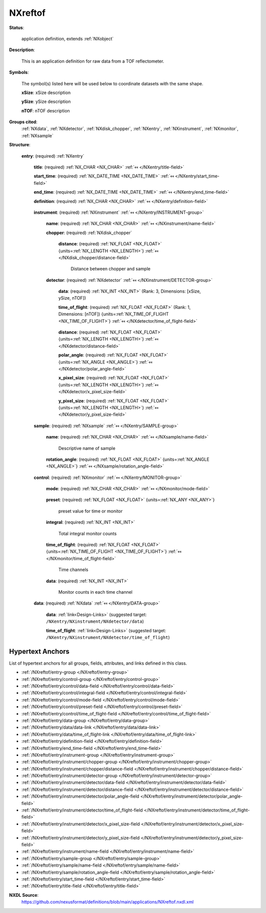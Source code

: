 .. auto-generated by dev_tools.docs.nxdl from the NXDL source applications/NXreftof.nxdl.xml -- DO NOT EDIT

.. index::
    ! NXreftof (application definition)
    ! reftof (application definition)
    see: reftof (application definition); NXreftof

.. _NXreftof:

========
NXreftof
========

**Status**:

  application definition, extends :ref:`NXobject`

**Description**:

  This is an application definition for raw data from a TOF reflectometer.

**Symbols**:

  The symbol(s) listed here will be used below to coordinate datasets with the same shape.

  **xSize**: xSize description

  **ySize**: ySize description

  **nTOF**: nTOF description

**Groups cited**:
  :ref:`NXdata`, :ref:`NXdetector`, :ref:`NXdisk_chopper`, :ref:`NXentry`, :ref:`NXinstrument`, :ref:`NXmonitor`, :ref:`NXsample`

.. index:: NXentry (base class); used in application definition, NXinstrument (base class); used in application definition, NXdisk_chopper (base class); used in application definition, NXdetector (base class); used in application definition, NXsample (base class); used in application definition, NXmonitor (base class); used in application definition, NXdata (base class); used in application definition

**Structure**:

  .. _/NXreftof/entry-group:

  **entry**: (required) :ref:`NXentry` 


    .. _/NXreftof/entry/title-field:

    .. index:: title (field)

    **title**: (required) :ref:`NX_CHAR <NX_CHAR>` :ref:`⤆ </NXentry/title-field>`


    .. _/NXreftof/entry/start_time-field:

    .. index:: start_time (field)

    **start_time**: (required) :ref:`NX_DATE_TIME <NX_DATE_TIME>` :ref:`⤆ </NXentry/start_time-field>`


    .. _/NXreftof/entry/end_time-field:

    .. index:: end_time (field)

    **end_time**: (required) :ref:`NX_DATE_TIME <NX_DATE_TIME>` :ref:`⤆ </NXentry/end_time-field>`


    .. _/NXreftof/entry/definition-field:

    .. index:: definition (field)

    **definition**: (required) :ref:`NX_CHAR <NX_CHAR>` :ref:`⤆ </NXentry/definition-field>`

      .. collapse:: Official NeXus NXDL schema to which this file conforms ...

          Official NeXus NXDL schema to which this file conforms

          Obligatory value: ``NXreftof``

    .. _/NXreftof/entry/instrument-group:

    **instrument**: (required) :ref:`NXinstrument` :ref:`⤆ </NXentry/INSTRUMENT-group>`


      .. _/NXreftof/entry/instrument/name-field:

      .. index:: name (field)

      **name**: (required) :ref:`NX_CHAR <NX_CHAR>` :ref:`⤆ </NXinstrument/name-field>`


      .. _/NXreftof/entry/instrument/chopper-group:

      **chopper**: (required) :ref:`NXdisk_chopper` 


        .. _/NXreftof/entry/instrument/chopper/distance-field:

        .. index:: distance (field)

        **distance**: (required) :ref:`NX_FLOAT <NX_FLOAT>` {units=\ :ref:`NX_LENGTH <NX_LENGTH>`} :ref:`⤆ </NXdisk_chopper/distance-field>`

          Distance between chopper and sample

      .. _/NXreftof/entry/instrument/detector-group:

      **detector**: (required) :ref:`NXdetector` :ref:`⤆ </NXinstrument/DETECTOR-group>`


        .. _/NXreftof/entry/instrument/detector/data-field:

        .. index:: data (field)

        **data**: (required) :ref:`NX_INT <NX_INT>` (Rank: 3, Dimensions: [xSize, ySize, nTOF]) 


        .. _/NXreftof/entry/instrument/detector/time_of_flight-field:

        .. index:: time_of_flight (field)

        **time_of_flight**: (required) :ref:`NX_FLOAT <NX_FLOAT>` (Rank: 1, Dimensions: [nTOF]) {units=\ :ref:`NX_TIME_OF_FLIGHT <NX_TIME_OF_FLIGHT>`} :ref:`⤆ </NXdetector/time_of_flight-field>`

          .. collapse:: Array of time values for each bin in a time-of-flight ...

              Array of time values for each bin in a time-of-flight
              measurement

        .. _/NXreftof/entry/instrument/detector/distance-field:

        .. index:: distance (field)

        **distance**: (required) :ref:`NX_FLOAT <NX_FLOAT>` {units=\ :ref:`NX_LENGTH <NX_LENGTH>`} :ref:`⤆ </NXdetector/distance-field>`


        .. _/NXreftof/entry/instrument/detector/polar_angle-field:

        .. index:: polar_angle (field)

        **polar_angle**: (required) :ref:`NX_FLOAT <NX_FLOAT>` {units=\ :ref:`NX_ANGLE <NX_ANGLE>`} :ref:`⤆ </NXdetector/polar_angle-field>`


        .. _/NXreftof/entry/instrument/detector/x_pixel_size-field:

        .. index:: x_pixel_size (field)

        **x_pixel_size**: (required) :ref:`NX_FLOAT <NX_FLOAT>` {units=\ :ref:`NX_LENGTH <NX_LENGTH>`} :ref:`⤆ </NXdetector/x_pixel_size-field>`


        .. _/NXreftof/entry/instrument/detector/y_pixel_size-field:

        .. index:: y_pixel_size (field)

        **y_pixel_size**: (required) :ref:`NX_FLOAT <NX_FLOAT>` {units=\ :ref:`NX_LENGTH <NX_LENGTH>`} :ref:`⤆ </NXdetector/y_pixel_size-field>`


    .. _/NXreftof/entry/sample-group:

    **sample**: (required) :ref:`NXsample` :ref:`⤆ </NXentry/SAMPLE-group>`


      .. _/NXreftof/entry/sample/name-field:

      .. index:: name (field)

      **name**: (required) :ref:`NX_CHAR <NX_CHAR>` :ref:`⤆ </NXsample/name-field>`

        Descriptive name of sample

      .. _/NXreftof/entry/sample/rotation_angle-field:

      .. index:: rotation_angle (field)

      **rotation_angle**: (required) :ref:`NX_FLOAT <NX_FLOAT>` {units=\ :ref:`NX_ANGLE <NX_ANGLE>`} :ref:`⤆ </NXsample/rotation_angle-field>`


    .. _/NXreftof/entry/control-group:

    **control**: (required) :ref:`NXmonitor` :ref:`⤆ </NXentry/MONITOR-group>`


      .. _/NXreftof/entry/control/mode-field:

      .. index:: mode (field)

      **mode**: (required) :ref:`NX_CHAR <NX_CHAR>` :ref:`⤆ </NXmonitor/mode-field>`

        .. collapse:: Count to a preset value based on either clock time (timer) ...

            Count to a preset value based on either clock time (timer)
            or received monitor counts (monitor).

            Any of these values: ``monitor`` | ``timer``

      .. _/NXreftof/entry/control/preset-field:

      .. index:: preset (field)

      **preset**: (required) :ref:`NX_FLOAT <NX_FLOAT>` {units=\ :ref:`NX_ANY <NX_ANY>`} 

        preset value for time or monitor

      .. _/NXreftof/entry/control/integral-field:

      .. index:: integral (field)

      **integral**: (required) :ref:`NX_INT <NX_INT>` 

        Total integral monitor counts

      .. _/NXreftof/entry/control/time_of_flight-field:

      .. index:: time_of_flight (field)

      **time_of_flight**: (required) :ref:`NX_FLOAT <NX_FLOAT>` {units=\ :ref:`NX_TIME_OF_FLIGHT <NX_TIME_OF_FLIGHT>`} :ref:`⤆ </NXmonitor/time_of_flight-field>`

        Time channels

      .. _/NXreftof/entry/control/data-field:

      .. index:: data (field)

      **data**: (required) :ref:`NX_INT <NX_INT>` 

        Monitor counts in each time channel

    .. _/NXreftof/entry/data-group:

    **data**: (required) :ref:`NXdata` :ref:`⤆ </NXentry/DATA-group>`


      .. _/NXreftof/entry/data/data-link:

      **data**: :ref:`link<Design-Links>` (suggested target: ``/NXentry/NXinstrument/NXdetector/data``)


      .. _/NXreftof/entry/data/time_of_flight-link:

      **time_of_flight**: :ref:`link<Design-Links>` (suggested target: ``/NXentry/NXinstrument/NXdetector/time_of_flight``)



Hypertext Anchors
-----------------

List of hypertext anchors for all groups, fields,
attributes, and links defined in this class.


* :ref:`/NXreftof/entry-group </NXreftof/entry-group>`
* :ref:`/NXreftof/entry/control-group </NXreftof/entry/control-group>`
* :ref:`/NXreftof/entry/control/data-field </NXreftof/entry/control/data-field>`
* :ref:`/NXreftof/entry/control/integral-field </NXreftof/entry/control/integral-field>`
* :ref:`/NXreftof/entry/control/mode-field </NXreftof/entry/control/mode-field>`
* :ref:`/NXreftof/entry/control/preset-field </NXreftof/entry/control/preset-field>`
* :ref:`/NXreftof/entry/control/time_of_flight-field </NXreftof/entry/control/time_of_flight-field>`
* :ref:`/NXreftof/entry/data-group </NXreftof/entry/data-group>`
* :ref:`/NXreftof/entry/data/data-link </NXreftof/entry/data/data-link>`
* :ref:`/NXreftof/entry/data/time_of_flight-link </NXreftof/entry/data/time_of_flight-link>`
* :ref:`/NXreftof/entry/definition-field </NXreftof/entry/definition-field>`
* :ref:`/NXreftof/entry/end_time-field </NXreftof/entry/end_time-field>`
* :ref:`/NXreftof/entry/instrument-group </NXreftof/entry/instrument-group>`
* :ref:`/NXreftof/entry/instrument/chopper-group </NXreftof/entry/instrument/chopper-group>`
* :ref:`/NXreftof/entry/instrument/chopper/distance-field </NXreftof/entry/instrument/chopper/distance-field>`
* :ref:`/NXreftof/entry/instrument/detector-group </NXreftof/entry/instrument/detector-group>`
* :ref:`/NXreftof/entry/instrument/detector/data-field </NXreftof/entry/instrument/detector/data-field>`
* :ref:`/NXreftof/entry/instrument/detector/distance-field </NXreftof/entry/instrument/detector/distance-field>`
* :ref:`/NXreftof/entry/instrument/detector/polar_angle-field </NXreftof/entry/instrument/detector/polar_angle-field>`
* :ref:`/NXreftof/entry/instrument/detector/time_of_flight-field </NXreftof/entry/instrument/detector/time_of_flight-field>`
* :ref:`/NXreftof/entry/instrument/detector/x_pixel_size-field </NXreftof/entry/instrument/detector/x_pixel_size-field>`
* :ref:`/NXreftof/entry/instrument/detector/y_pixel_size-field </NXreftof/entry/instrument/detector/y_pixel_size-field>`
* :ref:`/NXreftof/entry/instrument/name-field </NXreftof/entry/instrument/name-field>`
* :ref:`/NXreftof/entry/sample-group </NXreftof/entry/sample-group>`
* :ref:`/NXreftof/entry/sample/name-field </NXreftof/entry/sample/name-field>`
* :ref:`/NXreftof/entry/sample/rotation_angle-field </NXreftof/entry/sample/rotation_angle-field>`
* :ref:`/NXreftof/entry/start_time-field </NXreftof/entry/start_time-field>`
* :ref:`/NXreftof/entry/title-field </NXreftof/entry/title-field>`

**NXDL Source**:
  https://github.com/nexusformat/definitions/blob/main/applications/NXreftof.nxdl.xml
